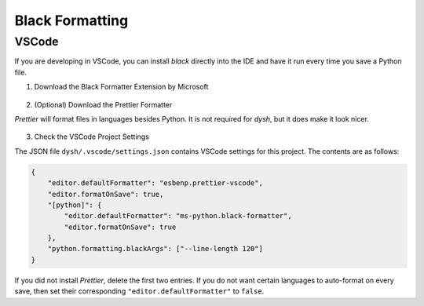 ****************
Black Formatting
****************

VSCode
=================

If you are developing in VSCode, you can install `black` directly into the IDE and have it run every time you save a Python file.

1. Download the Black Formatter Extension by Microsoft

.. figure:: img/VSCode_Black_Installer.png
    :alt: A screenshot of the VSCode extension installer with the Black formatter selected

2. (Optional) Download the Prettier Formatter

`Prettier` will format files in languages besides Python. It is not required for `dysh`, but it does make it look nicer.

.. figure:: img/VSCode_Prettier_Installer.png
    :alt: A screenshot of the VSCode extension installer with the Prettier formatter selected

3. Check the VSCode Project Settings

The JSON file ``dysh/.vscode/settings.json`` contains VSCode settings for this project. The contents are as follows:

.. code-block:: json

    {
        "editor.defaultFormatter": "esbenp.prettier-vscode",
        "editor.formatOnSave": true,
        "[python]": {
            "editor.defaultFormatter": "ms-python.black-formatter",
            "editor.formatOnSave": true
        },
        "python.formatting.blackArgs": ["--line-length 120"]
    }

If you did not install `Prettier`, delete the first two entries. If you do not want certain languages to auto-format on every save, then set their corresponding ``"editor.defaultFormatter"`` to ``false``.
